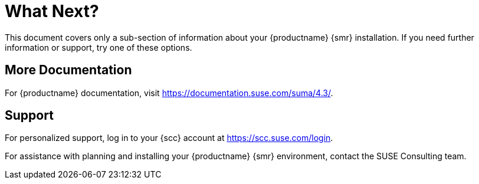 [[retail-next]]
= What Next?

This document covers only a sub-section of information about your {productname} {smr} installation.
If you need further information or support, try one of these options.



[[retail.sect.next.docs]]
== More Documentation

For {productname} documentation, visit https://documentation.suse.com/suma/4.3/[https://documentation.suse.com/suma/4.3/].

[[retail.sect.next.support]]
== Support

For personalized support, log in to your {scc} account at https://scc.suse.com/login[https://scc.suse.com/login].

For assistance with planning and installing your {productname} {smr} environment, contact the SUSE Consulting team.
